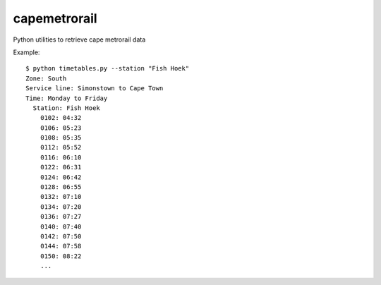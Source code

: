 capemetrorail
=============

Python utilities to retrieve cape metrorail data

Example::

    $ python timetables.py --station "Fish Hoek"
    Zone: South
    Service line: Simonstown to Cape Town
    Time: Monday to Friday
      Station: Fish Hoek
        0102: 04:32
        0106: 05:23
        0108: 05:35
        0112: 05:52
        0116: 06:10
        0122: 06:31
        0124: 06:42
        0128: 06:55
        0132: 07:10
        0134: 07:20
        0136: 07:27
        0140: 07:40
        0142: 07:50
        0144: 07:58
        0150: 08:22
        ...
